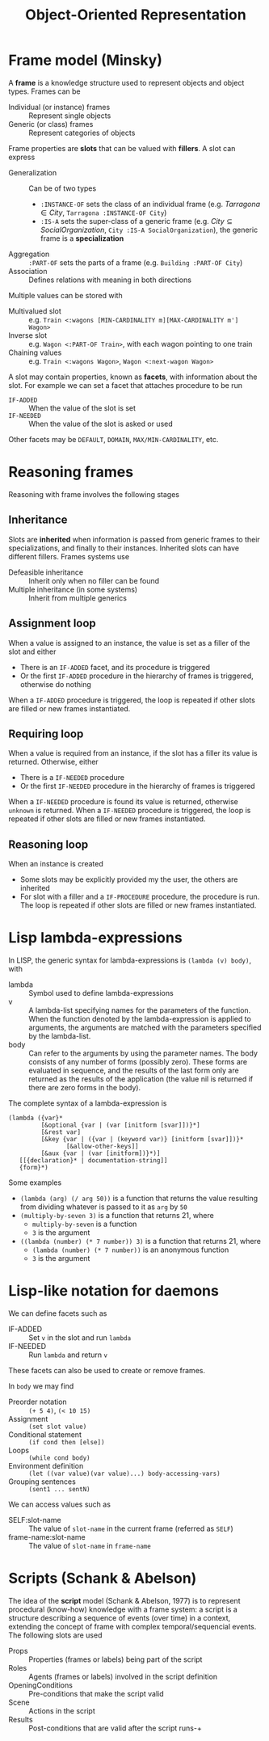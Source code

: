 #+TITLE: Object-Oriented Representation

* Frame model (Minsky)

A *frame* is a knowledge structure used to represent objects and object types. Frames can be
- Individual (or instance) frames :: Represent single objects
- Generic (or class) frames :: Represent categories of objects

Frame properties are *slots* that can be valued with *fillers*. A slot can express
- Generalization :: Can be of two types
  - ~:INSTANCE-OF~ sets the class of an individual frame (e.g. $Tarragona \in City$, ~Tarragona :INSTANCE-OF City~)
  - ~:IS-A~ sets the super-class of a generic frame (e.g. $City \subseteq SocialOrganization$, ~City :IS-A SocialOrganization~), the generic frame is a *specialization*
- Aggregation :: ~:PART-OF~ sets the parts of a frame (e.g. ~Building :PART-OF City~)
- Association :: Defines relations with meaning in both directions

Multiple values can be stored with
- Multivalued slot :: e.g. ~Train <:wagons [MIN-CARDINALITY m][MAX-CARDINALITY m'] Wagon>~
- Inverse slot :: e.g. ~Wagon <:PART-OF Train>~, with each wagon pointing to one train
- Chaining values :: e.g. ~Train <:wagons Wagon>~, ~Wagon <:next-wagon Wagon>~

A slot may contain properties, known as *facets*, with information about the slot. For example we can set a facet that attaches procedure to be run
- ~IF-ADDED~ :: When the value of the slot is set
- ~IF-NEEDED~ :: When the value of the slot is asked or used
Other facets may be ~DEFAULT~, ~DOMAIN~, ~MAX/MIN-CARDINALITY~, etc.

* Reasoning frames

Reasoning with frame involves the following stages

** Inheritance

Slots are *inherited* when information is passed from generic frames to their specializations, and finally to their instances. Inherited slots can have different fillers. Frames systems use
- Defeasible inheritance :: Inherit only when no filler can be found
- Multiple inheritance (in some systems) :: Inherit from multiple generics

** Assignment loop

When a value is assigned to an instance, the value is set as a filler of the slot and either
- There is an ~IF-ADDED~ facet, and its procedure is triggered
- Or the first ~IF-ADDED~ procedure in the hierarchy of frames is triggered, otherwise do nothing
When a ~IF-ADDED~ procedure is triggered, the loop is repeated if other slots are filled or new frames instantiated.

** Requiring loop

When a value is required from an instance, if the slot has a filler its value is returned. Otherwise, either
- There is a ~IF-NEEDED~ procedure
- Or the first ~IF-NEEDED~ procedure in the hierarchy of frames is triggered
When a ~IF-NEEDED~ procedure is found its value is returned, otherwise ~unknown~ is returned.
When a ~IF-NEEDED~ procedure is triggered, the loop is repeated if other slots are filled or new frames instantiated.

** Reasoning loop

When an instance is created
- Some slots may be explicitly provided my the user, the others are inherited
- For slot with a filler and a ~IF-PROCEDURE~ procedure, the procedure is run. The loop is repeated if other slots are filled or new frames instantiated.

* Lisp lambda-expressions

In LISP, the generic syntax for lambda-expressions is ~(lambda (v) body)~, with
- lambda ::  Symbol used to define lambda-expressions
- v :: A lambda-list specifying names for the parameters of the function. When the function denoted by the lambda-expression is applied to arguments, the arguments are matched with the parameters specified by the lambda-list.
- body :: Can refer to the arguments by using the parameter names. The body consists of any number of forms (possibly zero). These forms are evaluated in sequence, and the results of the last form only are returned as the results of the application (the value nil is returned if there are zero forms in the body).

The complete syntax of a lambda-expression is
#+BEGIN_SRC
(lambda ({var}*
         [&optional {var | (var [initform [svar]])}*]
         [&rest var]
         [&key {var | ({var | (keyword var)} [initform [svar]])}*
                [&allow-other-keys]]
         [&aux {var | (var [initform])}*)]
   [[{declaration}* | documentation-string]]
   {form}*)
#+END_SRC

Some examples
- ~(lambda (arg) (/ arg 50))~ is a function that returns the value resulting from dividing whatever is passed to it as ~arg~ by ~50~
- ~(multiply-by-seven 3)~ is a function that returns 21, where
  - ~multiply-by-seven~ is a function
  - ~3~ is the argument
- ~((lambda (number) (* 7 number)) 3)~ is a function that returns 21, where
  - ~(lambda (number) (* 7 number))~ is an anonymous function
  - ~3~ is the argument

* Lisp-like notation for daemons

We can define facets such as
- IF-ADDED :: Set ~v~ in the slot and run ~lambda~
- IF-NEEDED :: Run ~lambda~ and return ~v~
These facets can also be used to create or remove frames.

In ~body~ we may find
- Preorder notation :: ~(+ 5 4)~, ~(< 10 15)~
- Assignment :: ~(set slot value)~
- Conditional statement :: ~(if cond then [else])~
- Loops :: ~(while cond body)~
- Environment definition :: ~(let ((var value)(var value)...) body-accessing-vars)~
- Grouping sentences :: ~(sent1 ... sentN)~

We can access values such as
- SELF:slot-name :: The value of ~slot-name~ in the current frame (referred as ~SELF~)
- frame-name:slot-name :: The value of ~slot-name~  in ~frame-name~

* Scripts (Schank & Abelson)

The idea of the *script* model (Schank & Abelson, 1977) is to represent procedural (know-how) knowledge with a frame system: a script is a structure describing a sequence of events (over time) in a context, extending the concept of frame with complex temporal/sequencial events. The following slots are used
- Props :: Properties (frames or labels) being part of the script
- Roles :: Agents (frames or labels) involved in the script definition
- OpeningConditions :: Pre-conditions that make the script valid
- Scene :: Actions in the script
- Results :: Post-conditions that are valid after the script runs-+
